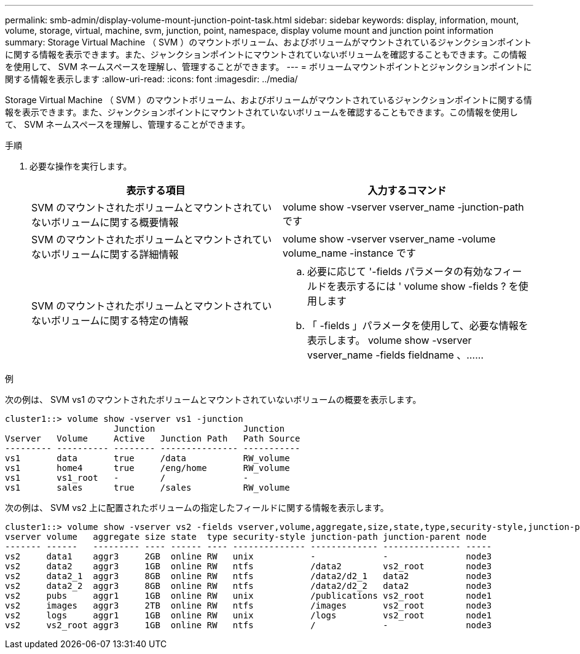 ---
permalink: smb-admin/display-volume-mount-junction-point-task.html 
sidebar: sidebar 
keywords: display, information, mount, volume, storage, virtual, machine, svm, junction, point, namespace, display volume mount and junction point information 
summary: Storage Virtual Machine （ SVM ）のマウントボリューム、およびボリュームがマウントされているジャンクションポイントに関する情報を表示できます。また、ジャンクションポイントにマウントされていないボリュームを確認することもできます。この情報を使用して、 SVM ネームスペースを理解し、管理することができます。 
---
= ボリュームマウントポイントとジャンクションポイントに関する情報を表示します
:allow-uri-read: 
:icons: font
:imagesdir: ../media/


[role="lead"]
Storage Virtual Machine （ SVM ）のマウントボリューム、およびボリュームがマウントされているジャンクションポイントに関する情報を表示できます。また、ジャンクションポイントにマウントされていないボリュームを確認することもできます。この情報を使用して、 SVM ネームスペースを理解し、管理することができます。

.手順
. 必要な操作を実行します。
+
|===
| 表示する項目 | 入力するコマンド 


 a| 
SVM のマウントされたボリュームとマウントされていないボリュームに関する概要情報
 a| 
volume show -vserver vserver_name -junction-path です



 a| 
SVM のマウントされたボリュームとマウントされていないボリュームに関する詳細情報
 a| 
volume show -vserver vserver_name -volume volume_name -instance です



 a| 
SVM のマウントされたボリュームとマウントされていないボリュームに関する特定の情報
 a| 
.. 必要に応じて '-fields パラメータの有効なフィールドを表示するには ' volume show -fields ? を使用します
.. 「 -fields 」パラメータを使用して、必要な情報を表示します。 volume show -vserver vserver_name -fields fieldname 、……


|===


.例
次の例は、 SVM vs1 のマウントされたボリュームとマウントされていないボリュームの概要を表示します。

[listing]
----
cluster1::> volume show -vserver vs1 -junction
                     Junction                 Junction
Vserver   Volume     Active   Junction Path   Path Source
--------- ---------- -------- --------------- -----------
vs1       data       true     /data           RW_volume
vs1       home4      true     /eng/home       RW_volume
vs1       vs1_root   -        /               -
vs1       sales      true     /sales          RW_volume
----
次の例は、 SVM vs2 上に配置されたボリュームの指定したフィールドに関する情報を表示します。

[listing]
----
cluster1::> volume show -vserver vs2 -fields vserver,volume,aggregate,size,state,type,security-style,junction-path,junction-parent,node
vserver volume   aggregate size state  type security-style junction-path junction-parent node
------- ------   --------- ---- ------ ---- -------------- ------------- --------------- -----
vs2     data1    aggr3     2GB  online RW   unix           -             -               node3
vs2     data2    aggr3     1GB  online RW   ntfs           /data2        vs2_root        node3
vs2     data2_1  aggr3     8GB  online RW   ntfs           /data2/d2_1   data2           node3
vs2     data2_2  aggr3     8GB  online RW   ntfs           /data2/d2_2   data2           node3
vs2     pubs     aggr1     1GB  online RW   unix           /publications vs2_root        node1
vs2     images   aggr3     2TB  online RW   ntfs           /images       vs2_root        node3
vs2     logs     aggr1     1GB  online RW   unix           /logs         vs2_root        node1
vs2     vs2_root aggr3     1GB  online RW   ntfs           /             -               node3
----